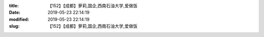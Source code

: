 
:title: 【152】【成都】萝莉,国企,西南石油大学,爱做饭
:date: 2019-05-23 22:14:19
:modified: 2019-05-23 22:14:19
:slug: 【152】【成都】萝莉,国企,西南石油大学,爱做饭


.. raw:: html
    :file: html/【152】【成都】萝莉,国企,西南石油大学,爱做饭.html
